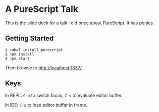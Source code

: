 * A PureScript Talk

This is the slide deck for a talk I did once about PureScript. It has ponies.

** Getting Started

#+BEGIN_SRC shell
$ cabal install purescript
$ npm install
$ npm start
#+END_SRC

Then browse to http://localhost:1337/.

** Keys

In REPL: ~C-o~ to switch focus, ~C-s~ to evaluate editor buffer.

In IDE: ~C-s~ to load editor buffer in frame.
